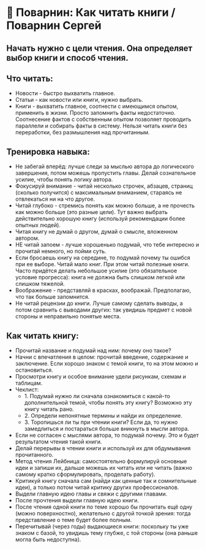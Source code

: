 * 📖 Поварнин: Как читать книги / Поварнин Сергей

** Начать нужно с цели чтения. Она определяет выбор книги и способ чтения.

** Что читать:
- Новости - быстро выхватить главное.
- Статьи - как новости или книги, нужно выбрать.
- Книги - выхватить главное, соотнести с имеющимся опытом, применить в жизни. Просто запомнить факты недостаточно. Соотнесение фактов с собственным опытом позволяет проводить параллели и собирать факты в систему. Нельзя читать книги без переработки, без размышления над прочитанным.

** Тренировка навыка:
- Не забегай вперёд: лучше следи за мыслью автора до логического завершения, потом можешь пропустить главы. Делай сознательное усилие, чтобы понять логику автора.
- Фокусируй внимание - читай несколько строчек, абзацев, страниц (сколько получится) с максимальным вниманием, стараясь не отвлекаться ни на что другое.
- Читай глубоко - стремись понять как можно больше, а не прочесть как можно больше (это разные цели). Тут важно выбрать действительно хорошую книгу (используй рекомендации более опытных людей).
- Читая книгу не думай о другом, думай о смысле, вложенном автором.
- НЕ читай запоем - лучше хорошенько подумай, что тебе интересно и прочитай немного, но пойми суть.
- Если бросаешь книгу на середине, то подумай почему ты ошибся при ее выборе. Читай мало книг. При этом читай полезные книги. Часто придётся делать небольшое усилие (это обязательное условие прогресса): книга не должна быть слишком легкой или слишком тяжелой.
- Воображение - представляй в красках, воображай. Предполагаю, что так больше запомнится.
- Не читай рецензии до книги. Лучше самому сделать выводы, а потом сравнить с выводами других: так увидишь предмет с новой стороны и неправильно понятые места.

** Как читать книгу:
- Прочитай название и подумай над ним: почему оно такое?
- Начни с впечатления в целом: прочитай введение, содержание и заключение. Если хорошо знаком с темой книги, то на этом можно и остановиться.
- Просмотри книгу и особое внимание удели рисункам, схемам и таблицам.
- Чеклист:
  - 1. Подумай нужно ли сначала ознакомиться с какой-то дополнительной темой, чтобы понять эту книгу? Возможно эту книгу читать рано.
  - 2. Определи непонятные термины и найди их определение.
  - 3. Торопишься ли ты при чтении книги? Если да, то нужно замедлиться и постараться больше вникнуть в мысли автора.
- Если не согласен с мыслями автора, то подумай почему. Это и будет результатом чтения такой книги.
- Делай перерывы в чтении книги и используй их для обдумывания прочитанного.
- Метод чтения Лейбница: самостоятельно формулируй основные идеи и запиши их, дальше можешь их читать или не читать (важно самому кратко сформулировать, проделать работу).
- Критикуй книгу сначала сам (найди как ценные так и сомнительные идеи), а только потом читай критику других профессионалов.
- Выдели главную идею главы и свяжи с другими главами.
- После прочтения выдели главную идею книги.
- После чтения одной книги по теме хорошо бы прочитать ещё одну (можно поверхностно), желательно с другой точкой зрения: тогда представление о теме будет более полным.
- Перечитывай (через годы) выдающиеся книги: поскольку ты уже знаком с базой, то увидишь тему глубже, с той стороны (она раньше могла быть недоступна).
